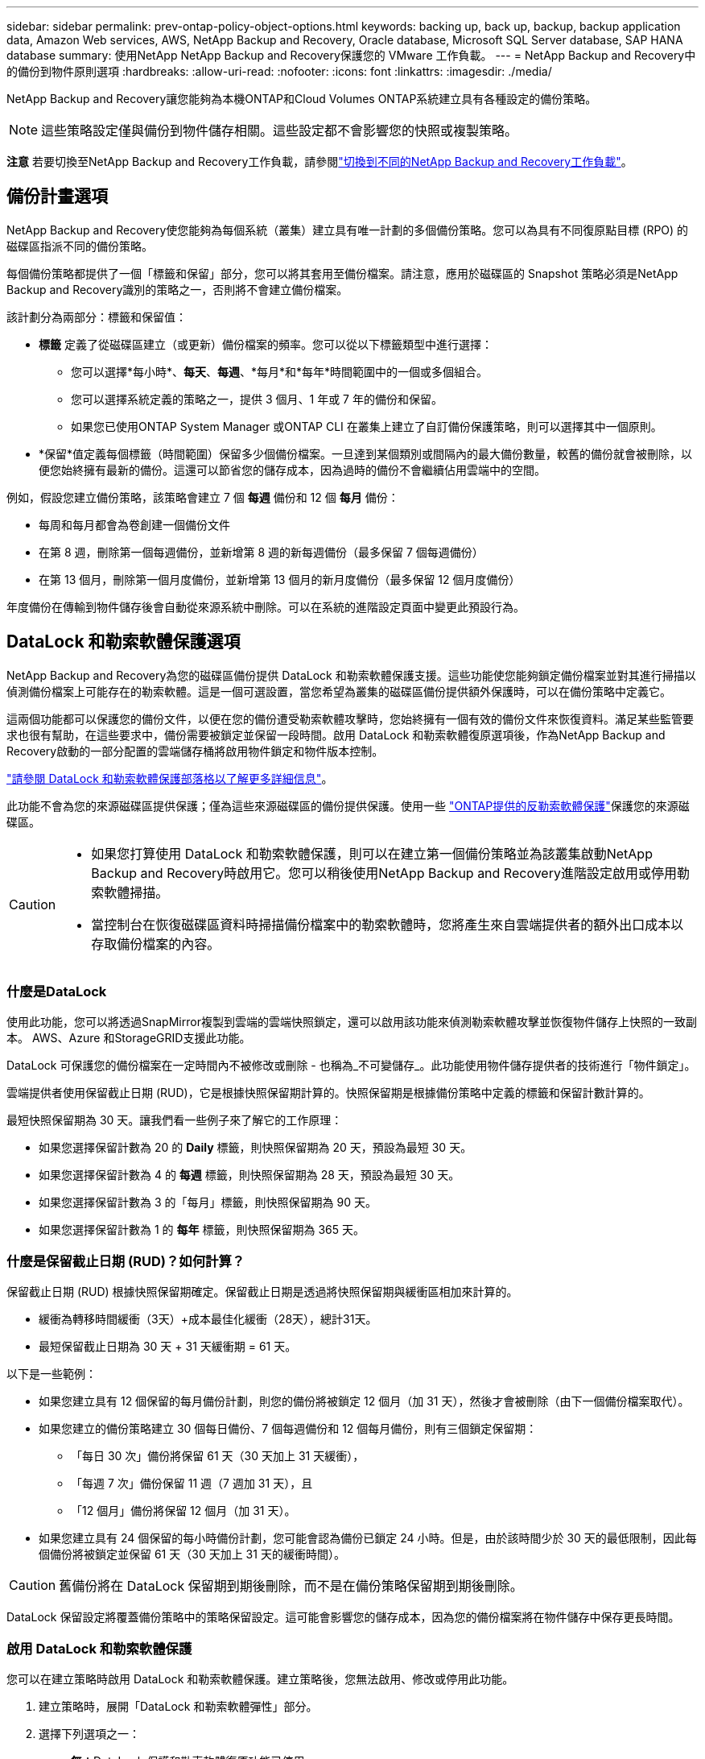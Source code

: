 ---
sidebar: sidebar 
permalink: prev-ontap-policy-object-options.html 
keywords: backing up, back up, backup, backup application data, Amazon Web services, AWS, NetApp Backup and Recovery, Oracle database, Microsoft SQL Server database, SAP HANA database 
summary: 使用NetApp NetApp Backup and Recovery保護您的 VMware 工作負載。 
---
= NetApp Backup and Recovery中的備份到物件原則選項
:hardbreaks:
:allow-uri-read: 
:nofooter: 
:icons: font
:linkattrs: 
:imagesdir: ./media/


[role="lead"]
NetApp Backup and Recovery讓您能夠為本機ONTAP和Cloud Volumes ONTAP系統建立具有各種設定的備份策略。


NOTE: 這些策略設定僅與備份到物件儲存相關。這些設定都不會影響您的快照或複製策略。

[]
====
*注意* 若要切換至NetApp Backup and Recovery工作負載，請參閱link:br-start-switch-ui.html["切換到不同的NetApp Backup and Recovery工作負載"]。

====


== 備份計畫選項

NetApp Backup and Recovery使您能夠為每個系統（叢集）建立具有唯一計劃的多個備份策略。您可以為具有不同復原點目標 (RPO) 的磁碟區指派不同的備份策略。

每個備份策略都提供了一個「標籤和保留」部分，您可以將其套用至備份檔案。請注意，應用於磁碟區的 Snapshot 策略必須是NetApp Backup and Recovery識別的策略之一，否則將不會建立備份檔案。

該計劃分為兩部分：標籤和保留值：

* *標籤* 定義了從磁碟區建立（或更新）備份檔案的頻率。您可以從以下標籤類型中進行選擇：
+
** 您可以選擇*每小時*、*每天*、*每週*、*每月*和*每年*時間範圍中的一個或多個組合。
** 您可以選擇系統定義的策略之一，提供 3 個月、1 年或 7 年的備份和保留。
** 如果您已使用ONTAP System Manager 或ONTAP CLI 在叢集上建立了自訂備份保護策略，則可以選擇其中一個原則。


* *保留*值定義每個標籤（時間範圍）保留多少個備份檔案。一旦達到某個類別或間隔內的最大備份數量，較舊的備份就會被刪除，以便您始終擁有最新的備份。這還可以節省您的儲存成本，因為過時的備份不會繼續佔用雲端中的空間。


例如，假設您建立備份策略，該策略會建立 7 個 *每週* 備份和 12 個 *每月* 備份：

* 每周和每月都會為卷創建一個備份文件
* 在第 8 週，刪除第一個每週備份，並新增第 8 週的新每週備份（最多保留 7 個每週備份）
* 在第 13 個月，刪除第一個月度備份，並新增第 13 個月的新月度備份（最多保留 12 個月度備份）


年度備份在傳輸到物件儲存後會自動從來源系統中刪除。可以在系統的進階設定頁面中變更此預設行為。



== DataLock 和勒索軟體保護選項

NetApp Backup and Recovery為您的磁碟區備份提供 DataLock 和勒索軟體保護支援。這些功能使您能夠鎖定備份檔案並對其進行掃描以偵測備份檔案上可能存在的勒索軟體。這是一個可選設置，當您希望為叢集的磁碟區備份提供額外保護時，可以在備份策略中定義它。

這兩個功能都可以保護您的備份文件，以便在您的備份遭受勒索軟體攻擊時，您始終擁有一個有效的備份文件來恢復資料。滿足某些監管要求也很有幫助，在這些要求中，備份需要被鎖定並保留一段時間。啟用 DataLock 和勒索軟體復原選項後，作為NetApp Backup and Recovery啟動的一部分配置的雲端儲存桶將啟用物件鎖定和物件版本控制。

https://bluexp.netapp.com/blog/cbs-blg-the-bluexp-feature-that-protects-backups-from-ransomware["請參閱 DataLock 和勒索軟體保護部落格以了解更多詳細信息"^]。

此功能不會為您的來源磁碟區提供保護；僅為這些來源磁碟區的備份提供保護。使用一些 https://docs.netapp.com/us-en/ontap/anti-ransomware/index.html["ONTAP提供的反勒索軟體保護"^]保護您的來源磁碟區。

[CAUTION]
====
* 如果您打算使用 DataLock 和勒索軟體保護，則可以在建立第一個備份策略並為該叢集啟動NetApp Backup and Recovery時啟用它。您可以稍後使用NetApp Backup and Recovery進階設定啟用或停用勒索軟體掃描。
* 當控制台在恢復磁碟區資料時掃描備份檔案中的勒索軟體時，您將產生來自雲端提供者的額外出口成本以存取備份檔案的內容。


====


=== 什麼是DataLock

使用此功能，您可以將透過SnapMirror複製到雲端的雲端快照鎖定，還可以啟用該功能來偵測勒索軟體攻擊並恢復物件儲存上快照的一致副本。  AWS、Azure 和StorageGRID支援此功能。

DataLock 可保護您的備份檔案在一定時間內不被修改或刪除 - 也稱為_不可變儲存_。此功能使用物件儲存提供者的技術進行「物件鎖定」。

雲端提供者使用保留截止日期 (RUD)，它是根據快照保留期計算的。快照保留期是根據備份策略中定義的標籤和保留計數計算的。

最短快照保留期為 30 天。讓我們看一些例子來了解它的工作原理：

* 如果您選擇保留計數為 20 的 *Daily* 標籤，則快照保留期為 20 天，預設為最短 30 天。
* 如果您選擇保留計數為 4 的 *每週* 標籤，則快照保留期為 28 天，預設為最短 30 天。
* 如果您選擇保留計數為 3 的「每月」標籤，則快照保留期為 90 天。
* 如果您選擇保留計數為 1 的 *每年* 標籤，則快照保留期為 365 天。




=== 什麼是保留截止日期 (RUD)？如何計算？

保留截止日期 (RUD) 根據快照保留期確定。保留截止日期是透過將快照保留期與緩衝區相加來計算的。

* 緩衝為轉移時間緩衝（3天）+成本最佳化緩衝（28天），總計31天。
* 最短保留截止日期為 30 天 + 31 天緩衝期 = 61 天。


以下是一些範例：

* 如果您建立具有 12 個保留的每月備份計劃，則您的備份將被鎖定 12 個月（加 31 天），然後才會被刪除（由下一個備份檔案取代）。
* 如果您建立的備份策略建立 30 個每日備份、7 個每週備份和 12 個每月備份，則有三個鎖定保留期：
+
** 「每日 30 次」備份將保留 61 天（30 天加上 31 天緩衝），
** 「每週 7 次」備份保留 11 週（7 週加 31 天），且
** 「12 個月」備份將保留 12 個月（加 31 天）。


* 如果您建立具有 24 個保留的每小時備份計劃，您可能會認為備份已鎖定 24 小時。但是，由於該時間少於 30 天的最低限制，因此每個備份將被鎖定並保留 61 天（30 天加上 31 天的緩衝時間）。



CAUTION: 舊備份將在 DataLock 保留期到期後刪除，而不是在備份策略保留期到期後刪除。

DataLock 保留設定將覆蓋備份策略中的策略保留設定。這可能會影響您的儲存成本，因為您的備份檔案將在物件儲存中保存更長時間。



=== 啟用 DataLock 和勒索軟體保護

您可以在建立策略時啟用 DataLock 和勒索軟體保護。建立策略後，您無法啟用、修改或停用此功能。

. 建立策略時，展開「DataLock 和勒索軟體彈性」部分。
. 選擇下列選項之一：
+
** *無*：DataLock 保護和勒索軟體復原功能已停用。
** *已解鎖*：DataLock 保護和勒索軟體復原功能已啟用。具有特定權限的使用者可以在保留期內覆蓋或刪除受保護的備份檔案。
** *已鎖定*：DataLock 保護和勒索軟體復原功能已啟用。在保留期內，任何使用者都不能覆蓋或刪除受保護的備份檔案。這滿足了完全的監管合規性。




參考link:prev-ontap-policy-object-advanced-settings.html["如何在「進階設定」頁面中更新勒索軟體防護選項"]。



=== 什麼是勒索軟體保護

勒索軟體防護會掃描您的備份檔案以尋找勒索軟體攻擊的證據。勒索軟體攻擊的偵測是使用校驗和比較來執行的。如果在新的備份檔案與先前的備份檔案中發現潛在的勒索軟體，則該較新的備份檔案將被未顯示任何勒索軟體攻擊跡象的最新備份檔案取代。（被判定為遭受勒索軟體攻擊的檔案在被替換1天後被刪除。）

掃描發生在以下情況：

* 雲端備份物件傳輸到雲端物件儲存後，很快就會啟動雲端備份物件的掃描。當備份檔案首次寫入雲端儲存時，不會執行掃描，而是在寫入下一個備份檔案時執行掃描。
* 當選擇備份進行復原程序時，可以啟動勒索軟體掃描。
* 可以隨時按需進行掃描。


*恢復過程如何進行？ *

當偵測到勒索軟體攻擊時，該服務使用 Active Data Console 代理 Integrity Checker REST API 來啟動復原程序。資料物件最舊的版本是事實來源，並作為復原過程的一部分轉換為當前版本。

讓我們看看它是如何運作的：

* 如果發生勒索軟體攻擊，該服務會嘗試覆蓋或刪除儲存桶中的物件。
* 由於雲端儲存支援版本控制，它會自動建立備份物件的新版本。如果在啟用版本控制的情況下刪除對象，則會將其標記為已刪除，但仍可檢索。如果物件被覆蓋，則會儲存並標記先前的版本。
* 當啟動勒索軟體掃描時，將驗證兩個物件版本的校驗和並進行比較。如果校驗和不一致，則表示偵測到了潛在的勒索軟體。
* 恢復過程涉及恢復到最後一個已知的良好副本。




=== 支援的系統和對象儲存提供者

在下列公有和私有雲供應商中使用物件儲存時，您可以從下列系統在ONTAP磁碟區上啟用 DataLock 和勒索軟體保護。

[cols="55,45"]
|===
| 來源系統 | 備份檔案目標 ifdef::aws[] 


| AWS 中的Cloud Volumes ONTAP | 亞馬遜 S3 endif::aws[] ifdef::azure[] 


| Azure 中的Cloud Volumes ONTAP | Azure Blob endif::azure[] ifdef::gcp[] 


| Google Cloud 中的Cloud Volumes ONTAP | Google雲 endif::gcp[] 


| 本地ONTAP系統 | ifdef::aws[] Amazon S3 endif::aws[] ifdef::azure[] Azure Blob endif::azure[] ifdef::gcp[] Google Cloud endif::gcp[] NetApp StorageGRID 
|===


=== 要求

ifdef::aws[]

* 對於 AWS：
+
** 您的叢集必須執行ONTAP 9.11.1 或更高版本
** 控制台代理可以部署在雲端或您的本地
** 以下 S3 權限必須是提供控制台代理權限的 IAM 角色的一部分。它們位於資源「arn:aws:s3:::netapp-backup-*」的「backupS3Policy」部分：
+
.AWS S3 權限
[%collapsible]
====
*** s3:取得物件版本標記
*** s3：取得儲存桶物件鎖配置
*** s3:取得物件版本Acl
*** s3：PutObjectTagging
*** s3：刪除對象
*** s3：刪除物件標記
*** s3：取得對象保留
*** s3：刪除物件版本標記
*** s3：Put對象
*** s3：獲取對象
*** s3:PutBucketObjectLock配置
*** s3:獲取生命週期配置
*** s3：取得儲存桶標記
*** s3：刪除物件版本
*** s3：列出儲存桶版本
*** s3：列表桶
*** s3：PutBucket標記
*** s3:取得物件標記
*** s3：PutBucket版本控制
*** s3：PutObjectVersionTagging
*** s3：取得儲存桶版本
*** s3：取得儲存桶Acl
*** s3：繞過治理保留
*** s3：PutObjectRetention
*** s3：取得儲存桶位置
*** s3：取得物件版本


====
+
https://docs.netapp.com/us-en/console-setup-admin/reference-permissions-aws.html["查看策略的完整 JSON 格式，您可以在其中複製並貼上所需的權限"^]。





endif::aws[]

ifdef::azure[]

* 對於 Azure：
+
** 您的叢集必須執行ONTAP 9.12.1 或更高版本
** 控制台代理可以部署在雲端或您的本地




endif::azure[]

ifdef::gcp[]

* 對於 Google Cloud：
+
** 您的叢集必須執行ONTAP 9.17.1 或更高版本
** 控制台代理可以部署在雲端或您的本地




endif::gcp[]

* 對於StorageGRID：
+
** 您的叢集必須執行ONTAP 9.11.1 或更高版本
** 您的StorageGRID系統必須執行 11.6.0.3 或更高版本
** 控制台代理必須部署在您的場所（可以安裝在有或沒有網路存取的網站）
** 以下 S3 權限必須是提供控制台代理權限的 IAM 角色的一部分：
+
.StorageGRID S3 權限
[%collapsible]
====
*** s3:取得物件版本標記
*** s3：取得儲存桶物件鎖配置
*** s3:取得物件版本Acl
*** s3：PutObjectTagging
*** s3：刪除對象
*** s3：刪除物件標記
*** s3：取得對象保留
*** s3：刪除物件版本標記
*** s3：Put對象
*** s3：獲取對象
*** s3:PutBucketObjectLock配置
*** s3:獲取生命週期配置
*** s3：取得儲存桶標記
*** s3：刪除物件版本
*** s3：列出儲存桶版本
*** s3：列表桶
*** s3：PutBucket標記
*** s3:取得物件標記
*** s3：PutBucket版本控制
*** s3：PutObjectVersionTagging
*** s3：取得儲存桶版本
*** s3：取得儲存桶Acl
*** s3：PutObjectRetention
*** s3：取得儲存桶位置
*** s3：取得物件版本


====






=== 限制

* 如果您在備份策略中配置了檔案存儲，則 DataLock 和勒索軟體保護功能不可用。
* 啟動NetApp Backup and Recovery時選擇的 DataLock 選項必須用於該叢集的所有備份策略。
* 您無法在單一叢集上使用多種 DataLock 模式。
* 如果啟用 DataLock，所有磁碟區備份都將被鎖定。您不能為單一叢集混合鎖定和非鎖定磁碟區備份。
* DataLock 和勒索軟體保護適用於使用啟用了 DataLock 和勒索軟體保護的備份策略的新磁碟區備份。您可以稍後使用進階設定選項啟用或停用這些功能。
* 只有在使用ONTAP 9.13.1 或更高版本時， FlexGroup磁碟區才能使用 DataLock 和勒索軟體保護。




=== 如何降低 DataLock 成本的技巧

您可以啟用或停用勒索軟體掃描功能，同時保持 DataLock 功能處於活動狀態。為了避免額外費用，您可以停用計劃的勒索軟體掃描。這使您可以自訂安全設定並避免產生雲端提供者的費用。

即使停用了計劃的勒索軟體掃描，您仍然可以在需要時執行按需掃描。

您可以選擇不同等級的保護：

* *無需勒索軟體掃描的 DataLock*：為目標儲存中的備份資料提供保護，可以處於治理模式或合規模式。
+
** *治理模式*：為管理員提供覆蓋或刪除受保護資料的彈性。
** *合規模式*：在保留期到期之前提供完全不可磨滅性。這有助於滿足嚴格監管環境中最嚴格的資料安全要求。資料在其生命週期內無法被覆蓋或修改，為您的備份副本提供最強大的保護等級。
+

NOTE: Microsoft Azure 使用鎖定和解鎖模式。



* *具有勒索軟體掃描的 DataLock*：為您的資料提供額外的安全保護。此功能有助於檢測任何更改備份副本的嘗試。如果進行任何嘗試，則會謹慎地建立新版本的資料。掃描頻率可以變更為 1、2、3、4、5、6 或 7 天。如果將掃描設定為每 7 天一次，則成本會顯著降低。


有關降低 DataLock 成本的更多提示，請參閱https://community.netapp.com/t5/Tech-ONTAP-Blogs/Understanding-NetApp-Backup-and-Recovery-DataLock-and-Ransomware-Feature-TCO/ba-p/453475[]

此外，您還可以造訪以下網站以取得與 DataLock 相關的成本估算： https://bluexp.netapp.com/cloud-backup-service-tco-calculator["NetApp Backup and Recovery總擁有成本 (TCO) 計算器"] 。



== 檔案存儲選項

使用 AWS、Azure 或 Google 雲端儲存時，您可以在一定天數後將較舊的備份檔案移至較便宜的存檔儲存類別或存取層。您也可以選擇立即將備份檔案傳送到檔案存儲，而無需寫入標準雲端儲存。只需輸入 *0* 作為「幾天後存檔」即可將備份檔案直接傳送到檔案儲存。對於很少需要存取雲端備份資料的用戶或正在替換磁帶備份解決方案的用戶來說，這尤其有用。

存檔層中的資料在需要時無法立即訪問，並且需要更高的檢索成本，因此在決定存檔備份檔案之前，您需要考慮需要多久從備份檔案中還原一次資料。

[NOTE]
====
* 即使您選擇「0」將所有資料區塊傳送到檔案雲端存儲，元資料區塊也始終寫入標準雲端儲存。
* 如果您啟用了 DataLock，則無法使用檔案儲存。
* 選擇 *0* 天（立即存檔）後，您無法變更存檔策略。


====
每個備份策略都提供了一個「存檔策略」部分，您可以將其套用至備份檔案。

ifdef::aws[]

* 在 AWS 中，備份從「標準」儲存類別開始，並在 30 天後轉換到「標準-不頻繁存取」儲存類別。
+
如果您的叢集使用的是ONTAP 9.10.1 或更高版本，您可以將較舊的備份分層到 _S3 Glacier_ 或 _S3 Glacier Deep Archive_ 儲存。link:prev-reference-aws-archive-storage-tiers.html["了解有關 AWS 檔案儲存的更多信息"]。

+
** 如果您在啟動NetApp Backup and Recovery時在第一個備份策略中未選擇任何存檔層，那麼 _S3 Glacier_ 將是您未來策略的唯一存檔選項。
** 如果您在第一個備份策略中選擇了“S3 Glacier”，那麼您可以將該叢集的未來備份策略變更為“S3 Glacier Deep Archive”層。
** 如果您在第一個備份策略中選擇“S3 Glacier Deep Archive”，則該層將是該叢集未來備份策略唯一可用的存檔層。




endif::aws[]

ifdef::azure[]

* 在 Azure 中，備份與 _Cool_ 存取層相關聯。
+
如果您的叢集使用的是ONTAP 9.10.1 或更高版本，則可以將舊備份分層到_Azure Archive_儲存。link:prev-reference-azure-archive-storage-tiers.html["了解有關 Azure 檔案儲存的更多信息"]。



endif::azure[]

ifdef::gcp[]

* 在 GCP 中，備份與 _Standard_ 儲存類別相關聯。
+
如果您的本地叢集使用的是ONTAP 9.12.1 或更高版本，您可以選擇在一定天數後將舊備份分層到NetApp Backup and Recovery UI 中的「_Archive_」儲存中，以進一步最佳化成本。link:prev-reference-gcp-archive-storage-tiers.html["詳細了解 Google 歸檔存儲"]。



endif::gcp[]

* 在StorageGRID中，備份與 _Standard_ 儲存類別相關聯。
+
如果您的本地叢集使用ONTAP 9.12.1 或更高版本，並且您的StorageGRID系統使用 11.4 或更高版本，則可以將較舊的備份檔案存檔到公有雲檔案儲存。



ifdef::aws[]

+ ** 對於 AWS，您可以將備份分層到 AWS _S3 Glacier_ 或 _S3 Glacier Deep Archive_ 儲存。link:prev-reference-aws-archive-storage-tiers.html["了解有關 AWS 檔案儲存的更多信息"^]。

endif::aws[]

ifdef::azure[]

+ ** 對於 Azure，您可以將舊備份分層到_Azure Archive_儲存體。link:prev-reference-azure-archive-storage-tiers.html["了解有關 Azure 檔案儲存的更多信息"^]。

endif::azure[]
